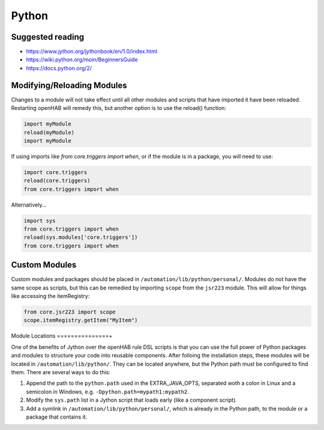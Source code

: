 ******
Python
******

Suggested reading
=================

* https://www.jython.org/jythonbook/en/1.0/index.html
* https://wiki.python.org/moin/BeginnersGuide
* https://docs.python.org/2/

Modifying/Reloading Modules
===========================

Changes to a module will not take effect until all other modules and scripts that have imported it have been reloaded. 
Restarting openHAB will remedy this, but another option is to use the reload() function:

.. code-block:: python

    import myModule
    reload(myModule)
    import myModule

If using imports like `from core.triggers import when`, or if the module is in a package, you will need to use:

.. code-block:: python

    import core.triggers
    reload(core.triggers)
    from core.triggers import when

Alternatively...

.. code-block:: python

    import sys
    from core.triggers import when
    reload(sys.modules['core.triggers'])
    from core.triggers import when


Custom Modules
==============

Custom modules and packages should be placed in ``/automation/lib/python/personal/``. 
Modules do not have the same scope as scripts, but this can be remedied by importing ``scope`` from the ``jsr223`` module. 
This will allow for things like accessing the itemRegistry:

.. code-block:: python

    from core.jsr223 import scope
    scope.itemRegistry.getItem("MyItem")


Module Locations
===============+

One of the benefits of Jython over the openHAB rule DSL scripts is that you can use the full power of Python packages and modules to structure your code into reusable components. 
After folloing the installation steps, these modules will be located in ``/automation/lib/python/``.
They can be located anywhere, but the Python path must be configured to find them.
There are several ways to do this: 

#. Append the path to the ``python.path`` used in the EXTRA_JAVA_OPTS, separated woth a colon in Linux and a semicolon in Windows, e.g. ``-Dpython.path=mypath1:mypath2``. 
#. Modify the ``sys.path`` list in a Jython script that loads early (like a component script).
#. Add a symlink in ``/automation/lib/python/personal/``, which is already in the Python path, to the module or a package that contains it.
